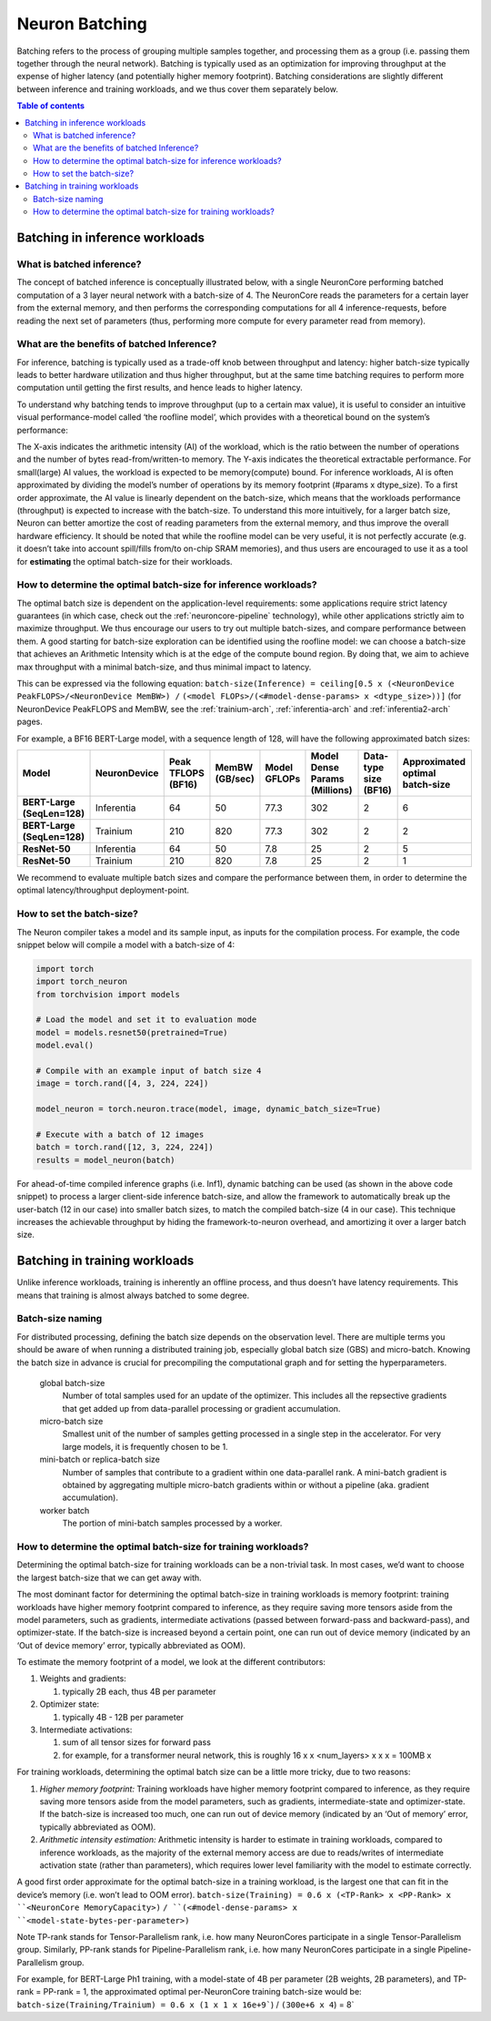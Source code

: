 .. _neuron-batching:

Neuron Batching
===============

Batching refers to the process of grouping multiple samples together,
and processing them as a group (i.e. passing them together through the
neural network). Batching is typically used as an optimization for
improving throughput at the expense of higher latency (and potentially
higher memory footprint). Batching considerations are slightly different
between inference and training workloads, and we thus cover them
separately below.

.. contents:: Table of contents
	:local:
	:depth: 2

Batching in inference workloads
~~~~~~~~~~~~~~~~~~~~~~~~~~~~~~~

What is batched inference?
^^^^^^^^^^^^^^^^^^^^^^^^^^

The concept of batched inference is conceptually illustrated below, with
a single NeuronCore performing batched computation of a 3 layer neural
network with a batch-size of 4. The NeuronCore reads the parameters for
a certain layer from the external memory, and then performs the
corresponding computations for all 4 inference-requests, before reading
the next set of parameters (thus, performing more compute for every
parameter read from memory). 

.. image:: /images/batched-inference.png


What are the benefits of batched Inference?
^^^^^^^^^^^^^^^^^^^^^^^^^^^^^^^^^^^^^^^^^^^

For inference, batching is typically used as a trade-off knob between
throughput and latency: higher batch-size typically leads to better
hardware utilization and thus higher throughput, but at the same time
batching requires to perform more computation until getting the first
results, and hence leads to higher latency. 


.. image:: /images/tradeoffs.png

To understand why batching tends to improve throughput (up to a certain max
value), it is useful to consider an intuitive visual performance-model
called ‘the roofline model’, which provides with a theoretical bound on
the system’s performance: 


.. image:: /images/memoryvscompute.png

The X-axis indicates the
arithmetic intensity (AI) of the workload, which is the ratio between
the number of operations and the number of bytes read-from/written-to
memory. The Y-axis indicates the theoretical extractable performance.
For small(large) AI values, the workload is expected to be
memory(compute) bound. For inference workloads, AI is often approximated
by dividing the model’s number of operations by its memory footprint
(#params x dtype_size). To a first order approximate, the AI value is
linearly dependent on the batch-size, which means that the workloads
performance (throughput) is expected to increase with the batch-size. To
understand this more intuitively, for a larger batch size, Neuron can
better amortize the cost of reading parameters from the external memory,
and thus improve the overall hardware efficiency. It should be noted
that while the roofline model can be very useful, it is not perfectly
accurate (e.g. it doesn’t take into account spill/fills from/to on-chip
SRAM memories), and thus users are encouraged to use it as a tool for
**estimating** the optimal batch-size for their workloads.

How to determine the optimal batch-size for inference workloads?
^^^^^^^^^^^^^^^^^^^^^^^^^^^^^^^^^^^^^^^^^^^^^^^^^^^^^^^^^^^^^^^^

The optimal batch size is dependent on the application-level
requirements: some applications require strict latency guarantees (in
which case, check out the :ref:`neuroncore-pipeline`
technology), while other applications strictly aim to maximize
throughput. We thus encourage our users to try out multiple batch-sizes,
and compare performance between them. A good starting for batch-size
exploration can be identified using the roofline model: we can choose a
batch-size that achieves an Arithmetic Intensity which is at the edge of
the compute bound region. By doing that, we aim to achieve max
throughput with a minimal batch-size, and thus minimal impact to
latency. 

.. image:: /images/memoryvscompute2.png


This can be expressed via the following
equation:
``batch-size(Inference) = ceiling[0.5 x (<NeuronDevice PeakFLOPS>/<NeuronDevice MemBW>) /``
``(<model FLOPs>/(<#model-dense-params> x <dtype_size>))]`` (for
NeuronDevice PeakFLOPS and MemBW, see the :ref:`trainium-arch`, :ref:`inferentia-arch` and :ref:`inferentia2-arch` pages.

For example, a BF16 BERT-Large model, with a sequence length of 128,
will have the following approximated batch sizes:


.. list-table::
    :widths: auto
    :header-rows: 1
    :stub-columns: 1    
    :align: left
    

    *   - Model
        - NeuronDevice
        - Peak TFLOPS (BF16)
        - MemBW (GB/sec)
        - Model GFLOPs
        - Model Dense Params (Millions)
        - Data-type size (BF16)
        - Approximated optimal batch-size

    *   - BERT-Large (SeqLen=128)
        - Inferentia
        - 64
        - 50
        - 77.3
        - 302
        - 2
        - 6

    *   - BERT-Large (SeqLen=128)
        - Trainium
        - 210
        - 820
        - 77.3
        - 302
        - 2
        - 2

    *   - ResNet-50
        - Inferentia
        - 64
        - 50
        - 7.8
        - 25
        - 2
        - 5

    *   - ResNet-50
        - Trainium
        - 210
        - 820
        - 7.8
        - 25
        - 2
        - 1

We recommend to evaluate multiple batch sizes and compare the
performance between them, in order to determine the optimal
latency/throughput deployment-point.

How to set the batch-size?
^^^^^^^^^^^^^^^^^^^^^^^^^^

The Neuron compiler takes a model and its sample input, as inputs for
the compilation process. For example, the code snippet below will
compile a model with a batch-size of 4:

.. code::

   import torch
   import torch_neuron
   from torchvision import models

   # Load the model and set it to evaluation mode
   model = models.resnet50(pretrained=True)
   model.eval()

   # Compile with an example input of batch size 4
   image = torch.rand([4, 3, 224, 224])

   model_neuron = torch.neuron.trace(model, image, dynamic_batch_size=True)

   # Execute with a batch of 12 images
   batch = torch.rand([12, 3, 224, 224])
   results = model_neuron(batch)

For ahead-of-time compiled inference graphs (i.e. Inf1), dynamic
batching can be used (as shown in the above code snippet) to process a
larger client-side inference batch-size, and allow the framework to
automatically break up the user-batch (12 in our case) into smaller
batch sizes, to match the compiled batch-size (4 in our case). This
technique increases the achievable throughput by hiding the
framework-to-neuron overhead, and amortizing it over a larger batch
size.

.. seealso::

  - :ref:`torch-neuronx-dynamic-batching` in ``torch-neuronx``
  - :ref:`tensorflow-neuronx-special-flags` in ``tensorflow-neuronx``.


Batching in training workloads
~~~~~~~~~~~~~~~~~~~~~~~~~~~~~~

Unlike inference workloads, training is inherently an offline process,
and thus doesn’t have latency requirements. This means that training is
almost always batched to some degree.

Batch-size naming
^^^^^^^^^^^^^^^^^

For distributed processing, defining the batch size depends on the observation
level. There are multiple terms you should be aware of when running
a distributed training job, especially global batch size (GBS) and micro-batch.
Knowing the batch size in advance is crucial for precompiling the computational
graph and for setting the hyperparameters.

  global batch-size
    Number of total samples used for an update of the optimizer.
    This includes all the repsective gradients that get added up from
    data-parallel processing or gradient accumulation.

  micro-batch size
    Smallest unit of the number of samples getting processed in a single step
    in the accelerator. For very large models, it is frequently chosen to be 1.
    
  mini-batch or replica-batch size
    Number of samples that contribute to a gradient within one data-parallel rank.
    A mini-batch gradient is obtained by aggregating multiple
    micro-batch gradients within or without a pipeline (aka. gradient accumulation).

  worker batch
     The portion of mini-batch samples processed by a worker.
    

How to determine the optimal batch-size for training workloads?
^^^^^^^^^^^^^^^^^^^^^^^^^^^^^^^^^^^^^^^^^^^^^^^^^^^^^^^^^^^^^^^

Determining the optimal batch-size for training workloads can be a
non-trivial task. In most cases, we’d want to choose the largest
batch-size that we can get away with.

The most dominant factor for determining the optimal batch-size in
training workloads is memory footprint: training workloads have higher
memory footprint compared to inference, as they require saving more
tensors aside from the model parameters, such as gradients, intermediate
activations (passed between forward-pass and backward-pass), and
optimizer-state. If the batch-size is increased beyond a certain point,
one can run out of device memory (indicated by an ‘Out of device memory’
error, typically abbreviated as OOM).

To estimate the memory footprint of a model, we look at the different
contributors:

1. Weights and gradients:

   1. typically 2B each, thus 4B per parameter

2. Optimizer state:

   1. typically 4B - 12B per parameter

3. Intermediate activations:

   1. sum of all tensor sizes for forward pass
   2. for example, for a transformer neural network, this is roughly 16
      x x <num_layers> x x x = 100MB x


For training workloads, determining the optimal batch size can be a
little more tricky, due to two reasons:

1. *Higher memory footprint:* Training workloads have higher memory
   footprint compared to inference, as they require saving more tensors
   aside from the model parameters, such as gradients,
   intermediate-state and optimizer-state. If the batch-size is
   increased too much, one can run out of device memory (indicated by an
   ‘Out of memory’ error, typically abbreviated as OOM).
2. *Arithmetic intensity estimation:* Arithmetic intensity is harder to
   estimate in training workloads, compared to inference workloads, as
   the majority of the external memory access are due to reads/writes of
   intermediate activation state (rather than parameters), which
   requires lower level familiarity with the model to estimate
   correctly.

A good first order approximate for the optimal batch-size in a training
workload, is the largest one that can fit in the device’s memory (i.e.
won’t lead to OOM error).
:literal:`batch-size(Training) = 0.6 x (<TP-Rank> x <PP-Rank> x ``<NeuronCore MemoryCapacity>)`
:literal:`/ ``(<#model-dense-params> x ``<model-state-bytes-per-parameter>)`

Note TP-rank stands for Tensor-Parallelism rank, i.e. how many
NeuronCores participate in a single Tensor-Parallelism group. Similarly,
PP-rank stands for Pipeline-Parallelism rank, i.e. how many NeuronCores
participate in a single Pipeline-Parallelism group.

For example, for BERT-Large Ph1 training, with a model-state of 4B per
parameter (2B weights, 2B parameters), and TP-rank = PP-rank = 1, the
approximated optimal per-NeuronCore training batch-size would be:
:literal:`batch-size(Training/Trainium) = 0.6 x (1 x 1 x 16e+9``) / ``(300e+6 x 4``) = 8`


